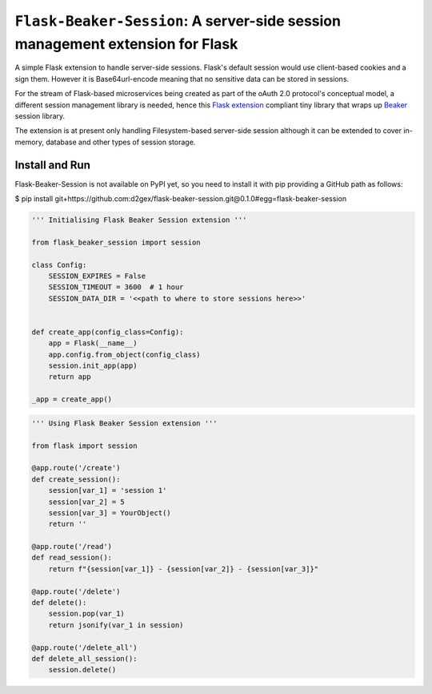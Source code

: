 ===============================================================================
``Flask-Beaker-Session``: A server-side session management extension for Flask
===============================================================================

A simple Flask extension to handle server-side sessions. Flask's default session would use client-based cookies and
a sign them. However it is Base64url-encode meaning that no sensitive data can be stored in sessions.

For the stream of Flask-based microservices being created as part of the oAuth 2.0 protocol's conceptual model, a
different session management library is needed, hence this `Flask extension`_ compliant tiny library that wraps up
Beaker_ session library.

The extension is at present only handling Filesystem-based server-side session although it can be extended to cover
in-memory, database and other types of session storage.

Install and Run
===============
Flask-Beaker-Session is not available on PyPI yet, so you need to install it with pip providing a GitHub path as
follows:

$ pip install git+https://github.com:d2gex/flask-beaker-session.git@0.1.0#egg=flask-beaker-session



.. code-block:: python

    ''' Initialising Flask Beaker Session extension '''

    from flask_beaker_session import session

    class Config:
        SESSION_EXPIRES = False
        SESSION_TIMEOUT = 3600  # 1 hour
        SESSION_DATA_DIR = '<<path to where to store sessions here>>'


    def create_app(config_class=Config):
        app = Flask(__name__)
        app.config.from_object(config_class)
        session.init_app(app)
        return app

    _app = create_app()


.. code-block:: python

    ''' Using Flask Beaker Session extension '''

    from flask import session

    @app.route('/create')
    def create_session():
        session[var_1] = 'session 1'
        session[var_2] = 5
        session[var_3] = YourObject()
        return ''

    @app.route('/read')
    def read_session():
        return f"{session[var_1]} - {session[var_2]} - {session[var_3]}"

    @app.route('/delete')
    def delete():
        session.pop(var_1)
        return jsonify(var_1 in session)

    @app.route('/delete_all')
    def delete_all_session():
        session.delete()


.. _PyPI: http://pypi.python.org/

.. _Flask extension:
    https://flask.palletsprojects.com/en/1.1.x/extensiondev/

.. _Beaker:
    https://beaker.readthedocs.io/en/latest/sessions.html